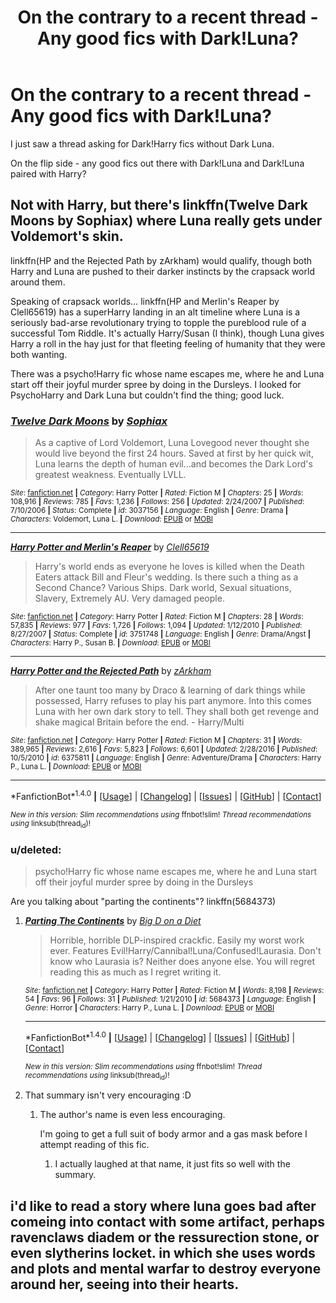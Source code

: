 #+TITLE: On the contrary to a recent thread - Any good fics with Dark!Luna?

* On the contrary to a recent thread - Any good fics with Dark!Luna?
:PROPERTIES:
:Score: 9
:DateUnix: 1485657741.0
:DateShort: 2017-Jan-29
:FlairText: Request
:END:
I just saw a thread asking for Dark!Harry fics without Dark Luna.

On the flip side - any good fics out there with Dark!Luna and Dark!Luna paired with Harry?


** Not with Harry, but there's linkffn(Twelve Dark Moons by Sophiax) where Luna really gets under Voldemort's skin.

linkffn(HP and the Rejected Path by zArkham) would qualify, though both Harry and Luna are pushed to their darker instincts by the crapsack world around them.

Speaking of crapsack worlds... linkffn(HP and Merlin's Reaper by Clell65619) has a superHarry landing in an alt timeline where Luna is a seriously bad-arse revolutionary trying to topple the pureblood rule of a successful Tom Riddle. It's actually Harry/Susan (I think), though Luna gives Harry a roll in the hay just for that fleeting feeling of humanity that they were both wanting.

There was a psycho!Harry fic whose name escapes me, where he and Luna start off their joyful murder spree by doing in the Dursleys. I looked for PsychoHarry and Dark Luna but couldn't find the thing; good luck.
:PROPERTIES:
:Author: wordhammer
:Score: 4
:DateUnix: 1485663631.0
:DateShort: 2017-Jan-29
:END:

*** [[http://www.fanfiction.net/s/3037156/1/][*/Twelve Dark Moons/*]] by [[https://www.fanfiction.net/u/945569/Sophiax][/Sophiax/]]

#+begin_quote
  As a captive of Lord Voldemort, Luna Lovegood never thought she would live beyond the first 24 hours. Saved at first by her quick wit, Luna learns the depth of human evil...and becomes the Dark Lord's greatest weakness. Eventually LVLL.
#+end_quote

^{/Site/: [[http://www.fanfiction.net/][fanfiction.net]] *|* /Category/: Harry Potter *|* /Rated/: Fiction M *|* /Chapters/: 25 *|* /Words/: 108,916 *|* /Reviews/: 785 *|* /Favs/: 1,236 *|* /Follows/: 256 *|* /Updated/: 2/24/2007 *|* /Published/: 7/10/2006 *|* /Status/: Complete *|* /id/: 3037156 *|* /Language/: English *|* /Genre/: Drama *|* /Characters/: Voldemort, Luna L. *|* /Download/: [[http://www.ff2ebook.com/old/ffn-bot/index.php?id=3037156&source=ff&filetype=epub][EPUB]] or [[http://www.ff2ebook.com/old/ffn-bot/index.php?id=3037156&source=ff&filetype=mobi][MOBI]]}

--------------

[[http://www.fanfiction.net/s/3751748/1/][*/Harry Potter and Merlin's Reaper/*]] by [[https://www.fanfiction.net/u/1298529/Clell65619][/Clell65619/]]

#+begin_quote
  Harry's world ends as everyone he loves is killed when the Death Eaters attack Bill and Fleur's wedding. Is there such a thing as a Second Chance? Various Ships. Dark world, Sexual situations, Slavery, Extremely AU. Very damaged people.
#+end_quote

^{/Site/: [[http://www.fanfiction.net/][fanfiction.net]] *|* /Category/: Harry Potter *|* /Rated/: Fiction M *|* /Chapters/: 28 *|* /Words/: 57,835 *|* /Reviews/: 977 *|* /Favs/: 1,726 *|* /Follows/: 1,094 *|* /Updated/: 1/12/2010 *|* /Published/: 8/27/2007 *|* /Status/: Complete *|* /id/: 3751748 *|* /Language/: English *|* /Genre/: Drama/Angst *|* /Characters/: Harry P., Susan B. *|* /Download/: [[http://www.ff2ebook.com/old/ffn-bot/index.php?id=3751748&source=ff&filetype=epub][EPUB]] or [[http://www.ff2ebook.com/old/ffn-bot/index.php?id=3751748&source=ff&filetype=mobi][MOBI]]}

--------------

[[http://www.fanfiction.net/s/6375811/1/][*/Harry Potter and the Rejected Path/*]] by [[https://www.fanfiction.net/u/2290086/zArkham][/zArkham/]]

#+begin_quote
  After one taunt too many by Draco & learning of dark things while possessed, Harry refuses to play his part anymore. Into this comes Luna with her own dark story to tell. They shall both get revenge and shake magical Britain before the end. - Harry/Multi
#+end_quote

^{/Site/: [[http://www.fanfiction.net/][fanfiction.net]] *|* /Category/: Harry Potter *|* /Rated/: Fiction M *|* /Chapters/: 31 *|* /Words/: 389,965 *|* /Reviews/: 2,616 *|* /Favs/: 5,823 *|* /Follows/: 6,601 *|* /Updated/: 2/28/2016 *|* /Published/: 10/5/2010 *|* /id/: 6375811 *|* /Language/: English *|* /Genre/: Adventure/Drama *|* /Characters/: Harry P., Luna L. *|* /Download/: [[http://www.ff2ebook.com/old/ffn-bot/index.php?id=6375811&source=ff&filetype=epub][EPUB]] or [[http://www.ff2ebook.com/old/ffn-bot/index.php?id=6375811&source=ff&filetype=mobi][MOBI]]}

--------------

*FanfictionBot*^{1.4.0} *|* [[[https://github.com/tusing/reddit-ffn-bot/wiki/Usage][Usage]]] | [[[https://github.com/tusing/reddit-ffn-bot/wiki/Changelog][Changelog]]] | [[[https://github.com/tusing/reddit-ffn-bot/issues/][Issues]]] | [[[https://github.com/tusing/reddit-ffn-bot/][GitHub]]] | [[[https://www.reddit.com/message/compose?to=tusing][Contact]]]

^{/New in this version: Slim recommendations using/ ffnbot!slim! /Thread recommendations using/ linksub(thread_id)!}
:PROPERTIES:
:Author: FanfictionBot
:Score: 1
:DateUnix: 1485663704.0
:DateShort: 2017-Jan-29
:END:


*** u/deleted:
#+begin_quote
  psycho!Harry fic whose name escapes me, where he and Luna start off their joyful murder spree by doing in the Dursleys
#+end_quote

Are you talking about "parting the continents"? linkffn(5684373)
:PROPERTIES:
:Score: 1
:DateUnix: 1485689880.0
:DateShort: 2017-Jan-29
:END:

**** [[http://www.fanfiction.net/s/5684373/1/][*/Parting The Continents/*]] by [[https://www.fanfiction.net/u/559963/Big-D-on-a-Diet][/Big D on a Diet/]]

#+begin_quote
  Horrible, horrible DLP-inspired crackfic. Easily my worst work ever. Features Evil!Harry/Cannibal!Luna/Confused!Laurasia. Don't know who Laurasia is? Neither does anyone else. You will regret reading this as much as I regret writing it.
#+end_quote

^{/Site/: [[http://www.fanfiction.net/][fanfiction.net]] *|* /Category/: Harry Potter *|* /Rated/: Fiction M *|* /Words/: 8,198 *|* /Reviews/: 54 *|* /Favs/: 96 *|* /Follows/: 31 *|* /Published/: 1/21/2010 *|* /id/: 5684373 *|* /Language/: English *|* /Genre/: Horror *|* /Characters/: Harry P., Luna L. *|* /Download/: [[http://www.ff2ebook.com/old/ffn-bot/index.php?id=5684373&source=ff&filetype=epub][EPUB]] or [[http://www.ff2ebook.com/old/ffn-bot/index.php?id=5684373&source=ff&filetype=mobi][MOBI]]}

--------------

*FanfictionBot*^{1.4.0} *|* [[[https://github.com/tusing/reddit-ffn-bot/wiki/Usage][Usage]]] | [[[https://github.com/tusing/reddit-ffn-bot/wiki/Changelog][Changelog]]] | [[[https://github.com/tusing/reddit-ffn-bot/issues/][Issues]]] | [[[https://github.com/tusing/reddit-ffn-bot/][GitHub]]] | [[[https://www.reddit.com/message/compose?to=tusing][Contact]]]

^{/New in this version: Slim recommendations using/ ffnbot!slim! /Thread recommendations using/ linksub(thread_id)!}
:PROPERTIES:
:Author: FanfictionBot
:Score: 1
:DateUnix: 1485689903.0
:DateShort: 2017-Jan-29
:END:


**** That summary isn't very encouraging :D
:PROPERTIES:
:Author: UndeadBBQ
:Score: 1
:DateUnix: 1485690357.0
:DateShort: 2017-Jan-29
:END:

***** The author's name is even less encouraging.

I'm going to get a full suit of body armor and a gas mask before I attempt reading of this fic.
:PROPERTIES:
:Score: 1
:DateUnix: 1485697536.0
:DateShort: 2017-Jan-29
:END:

****** I actually laughed at that name, it just fits so well with the summary.
:PROPERTIES:
:Author: UndeadBBQ
:Score: 1
:DateUnix: 1485697635.0
:DateShort: 2017-Jan-29
:END:


** i'd like to read a story where luna goes bad after comeing into contact with some artifact, perhaps ravenclaws diadem or the ressurection stone, or even slytherins locket. in which she uses words and plots and mental warfar to destroy everyone around her, seeing into their hearts.
:PROPERTIES:
:Author: tomintheconer
:Score: 1
:DateUnix: 1485724390.0
:DateShort: 2017-Jan-30
:END:
